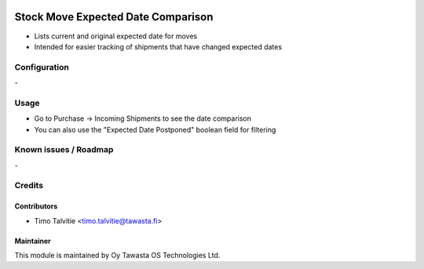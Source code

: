 .. image:: https://img.shields.io/badge/licence-AGPL--3-blue.svg
   :target: http://www.gnu.org/licenses/agpl-3.0-standalone.html
   :alt: License: AGPL-3

===================================
Stock Move Expected Date Comparison
===================================

* Lists current and original expected date for moves
* Intended for easier tracking of shipments that have changed expected dates

Configuration
=============
\-

Usage
=====
* Go to Purchase -> Incoming Shipments to see the date comparison 
* You can also use the "Expected Date Postponed" boolean field for filtering

Known issues / Roadmap
======================
\-

Credits
=======

Contributors
------------
* Timo Talvitie <timo.talvitie@tawasta.fi>

Maintainer
----------

.. image:: http://tawasta.fi/templates/tawastrap/images/logo.png
   :alt: Oy Tawasta OS Technologies Ltd.
   :target: http://tawasta.fi/

This module is maintained by Oy Tawasta OS Technologies Ltd.